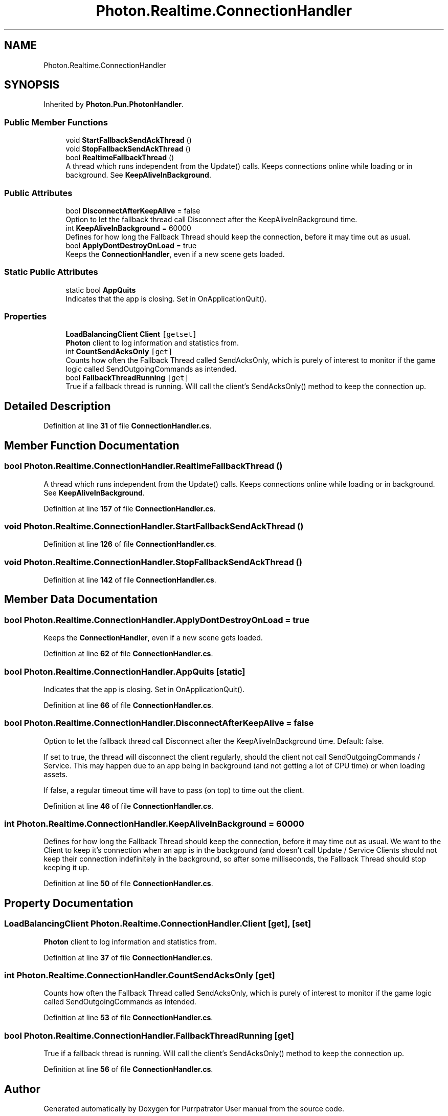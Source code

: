 .TH "Photon.Realtime.ConnectionHandler" 3 "Mon Apr 18 2022" "Purrpatrator User manual" \" -*- nroff -*-
.ad l
.nh
.SH NAME
Photon.Realtime.ConnectionHandler
.SH SYNOPSIS
.br
.PP
.PP
Inherited by \fBPhoton\&.Pun\&.PhotonHandler\fP\&.
.SS "Public Member Functions"

.in +1c
.ti -1c
.RI "void \fBStartFallbackSendAckThread\fP ()"
.br
.ti -1c
.RI "void \fBStopFallbackSendAckThread\fP ()"
.br
.ti -1c
.RI "bool \fBRealtimeFallbackThread\fP ()"
.br
.RI "A thread which runs independent from the Update() calls\&. Keeps connections online while loading or in background\&. See \fBKeepAliveInBackground\fP\&."
.in -1c
.SS "Public Attributes"

.in +1c
.ti -1c
.RI "bool \fBDisconnectAfterKeepAlive\fP = false"
.br
.RI "Option to let the fallback thread call Disconnect after the KeepAliveInBackground time\&. "
.ti -1c
.RI "int \fBKeepAliveInBackground\fP = 60000"
.br
.RI "Defines for how long the Fallback Thread should keep the connection, before it may time out as usual\&. "
.ti -1c
.RI "bool \fBApplyDontDestroyOnLoad\fP = true"
.br
.RI "Keeps the \fBConnectionHandler\fP, even if a new scene gets loaded\&."
.in -1c
.SS "Static Public Attributes"

.in +1c
.ti -1c
.RI "static bool \fBAppQuits\fP"
.br
.RI "Indicates that the app is closing\&. Set in OnApplicationQuit()\&."
.in -1c
.SS "Properties"

.in +1c
.ti -1c
.RI "\fBLoadBalancingClient\fP \fBClient\fP\fC [getset]\fP"
.br
.RI "\fBPhoton\fP client to log information and statistics from\&. "
.ti -1c
.RI "int \fBCountSendAcksOnly\fP\fC [get]\fP"
.br
.RI "Counts how often the Fallback Thread called SendAcksOnly, which is purely of interest to monitor if the game logic called SendOutgoingCommands as intended\&."
.ti -1c
.RI "bool \fBFallbackThreadRunning\fP\fC [get]\fP"
.br
.RI "True if a fallback thread is running\&. Will call the client's SendAcksOnly() method to keep the connection up\&."
.in -1c
.SH "Detailed Description"
.PP 
Definition at line \fB31\fP of file \fBConnectionHandler\&.cs\fP\&.
.SH "Member Function Documentation"
.PP 
.SS "bool Photon\&.Realtime\&.ConnectionHandler\&.RealtimeFallbackThread ()"

.PP
A thread which runs independent from the Update() calls\&. Keeps connections online while loading or in background\&. See \fBKeepAliveInBackground\fP\&.
.PP
Definition at line \fB157\fP of file \fBConnectionHandler\&.cs\fP\&.
.SS "void Photon\&.Realtime\&.ConnectionHandler\&.StartFallbackSendAckThread ()"

.PP
Definition at line \fB126\fP of file \fBConnectionHandler\&.cs\fP\&.
.SS "void Photon\&.Realtime\&.ConnectionHandler\&.StopFallbackSendAckThread ()"

.PP
Definition at line \fB142\fP of file \fBConnectionHandler\&.cs\fP\&.
.SH "Member Data Documentation"
.PP 
.SS "bool Photon\&.Realtime\&.ConnectionHandler\&.ApplyDontDestroyOnLoad = true"

.PP
Keeps the \fBConnectionHandler\fP, even if a new scene gets loaded\&.
.PP
Definition at line \fB62\fP of file \fBConnectionHandler\&.cs\fP\&.
.SS "bool Photon\&.Realtime\&.ConnectionHandler\&.AppQuits\fC [static]\fP"

.PP
Indicates that the app is closing\&. Set in OnApplicationQuit()\&.
.PP
Definition at line \fB66\fP of file \fBConnectionHandler\&.cs\fP\&.
.SS "bool Photon\&.Realtime\&.ConnectionHandler\&.DisconnectAfterKeepAlive = false"

.PP
Option to let the fallback thread call Disconnect after the KeepAliveInBackground time\&. Default: false\&.
.PP
If set to true, the thread will disconnect the client regularly, should the client not call SendOutgoingCommands / Service\&. This may happen due to an app being in background (and not getting a lot of CPU time) or when loading assets\&.
.PP
If false, a regular timeout time will have to pass (on top) to time out the client\&. 
.PP
Definition at line \fB46\fP of file \fBConnectionHandler\&.cs\fP\&.
.SS "int Photon\&.Realtime\&.ConnectionHandler\&.KeepAliveInBackground = 60000"

.PP
Defines for how long the Fallback Thread should keep the connection, before it may time out as usual\&. We want to the Client to keep it's connection when an app is in the background (and doesn't call Update / Service Clients should not keep their connection indefinitely in the background, so after some milliseconds, the Fallback Thread should stop keeping it up\&.
.PP
Definition at line \fB50\fP of file \fBConnectionHandler\&.cs\fP\&.
.SH "Property Documentation"
.PP 
.SS "\fBLoadBalancingClient\fP Photon\&.Realtime\&.ConnectionHandler\&.Client\fC [get]\fP, \fC [set]\fP"

.PP
\fBPhoton\fP client to log information and statistics from\&. 
.PP
Definition at line \fB37\fP of file \fBConnectionHandler\&.cs\fP\&.
.SS "int Photon\&.Realtime\&.ConnectionHandler\&.CountSendAcksOnly\fC [get]\fP"

.PP
Counts how often the Fallback Thread called SendAcksOnly, which is purely of interest to monitor if the game logic called SendOutgoingCommands as intended\&.
.PP
Definition at line \fB53\fP of file \fBConnectionHandler\&.cs\fP\&.
.SS "bool Photon\&.Realtime\&.ConnectionHandler\&.FallbackThreadRunning\fC [get]\fP"

.PP
True if a fallback thread is running\&. Will call the client's SendAcksOnly() method to keep the connection up\&.
.PP
Definition at line \fB56\fP of file \fBConnectionHandler\&.cs\fP\&.

.SH "Author"
.PP 
Generated automatically by Doxygen for Purrpatrator User manual from the source code\&.
